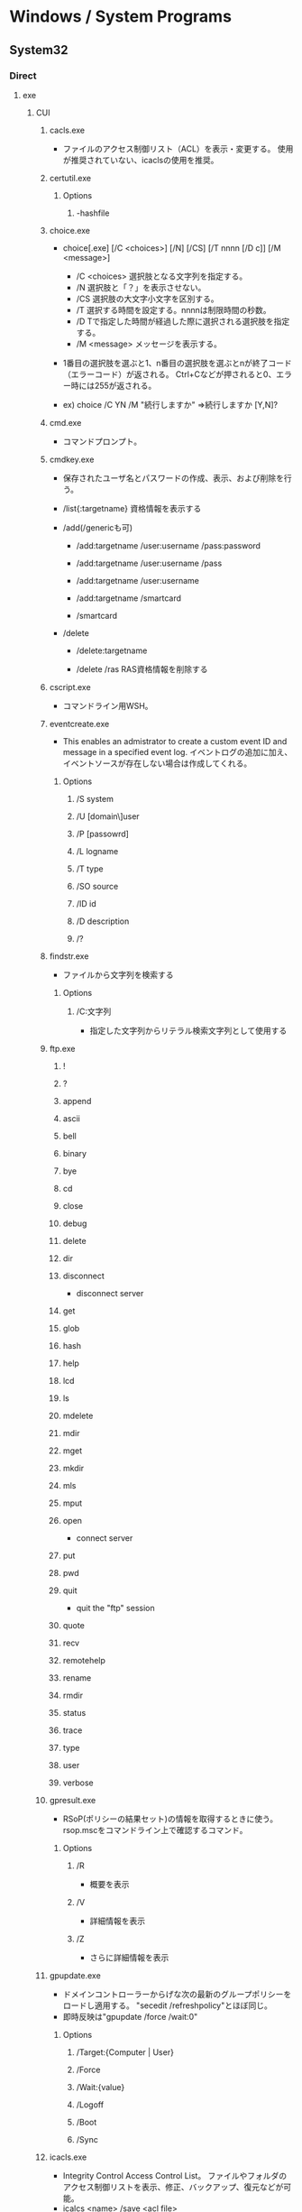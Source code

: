 * Windows / System Programs
** System32
*** Direct
**** exe
***** CUI
****** cacls.exe
- ファイルのアクセス制御リスト（ACL）を表示・変更する。
  使用が推奨されていない、icaclsの使用を推奨。
****** certutil.exe
******* Options
******** -hashfile
****** choice.exe
- choice[.exe] [/C <choices>] [/N] [/CS] [/T nnnn [/D c]] [/M <message>]
  - /C <choices>
    選択肢となる文字列を指定する。
  - /N
    選択肢と「？」を表示させない。
  - /CS
    選択肢の大文字小文字を区別する。
  - /T
    選択する時間を設定する。nnnnは制限時間の秒数。
  - /D
    Tで指定した時間が経過した際に選択される選択肢を指定する。
  - /M <message>
    メッセージを表示する。

- 1番目の選択肢を選ぶと1、n番目の選択肢を選ぶとnが終了コード（エラーコード）が返される。
  Ctrl+Cなどが押されると0、エラー時には255が返される。

- ex) choice /C YN /M "続行しますか"
      ⇒続行しますか [Y,N]?

****** cmd.exe
- コマンドプロンプト。
****** cmdkey.exe
- 
  保存されたユーザ名とパスワードの作成、表示、および削除を行う。

- /list{:targetname}
  資格情報を表示する

- /add(/genericも可)
  - /add:targetname /user:username /pass:password
  - /add:targetname /user:username /pass
  - /add:targetname /user:username
  - /add:targetname /smartcard
  
  - /smartcard


- /delete
  - /delete:targetname

  - /delete /ras
    RAS資格情報を削除する
  
****** cscript.exe
- コマンドライン用WSH。
****** eventcreate.exe
- This enables an admistrator to create a custom event ID and message in a specified event log.
  イベントログの追加に加え、イベントソースが存在しない場合は作成してくれる。
******* Options
******** /S system
******** /U [domain\]user
******** /P [passowrd]
******** /L logname
******** /T type
******** /SO source
******** /ID id
******** /D description
******** /?
****** findstr.exe
- ファイルから文字列を検索する
******* Options
******** /C:文字列
- 指定した文字列からリテラル検索文字列として使用する
****** ftp.exe
******* !
******* ?
******* append
******* ascii
******* bell
******* binary
******* bye
******* cd
******* close
******* debug
******* delete
******* dir
******* disconnect
- disconnect server
******* get
******* glob
******* hash
******* help
******* lcd
******* ls
******* mdelete
******* mdir
******* mget
******* mkdir
******* mls
******* mput
******* open
- connect server
******* put
******* pwd
******* quit
- quit the "ftp" session
******* quote
******* recv
******* remotehelp
******* rename
******* rmdir
******* status
******* trace
******* type
******* user
******* verbose
****** gpresult.exe
- RSoP(ポリシーの結果セット)の情報を取得するときに使う。
  rsop.mscをコマンドライン上で確認するコマンド。
******* Options
******** /R
- 概要を表示
******** /V
- 詳細情報を表示
******** /Z
- さらに詳細情報を表示
****** gpupdate.exe
- ドメインコントローラーからげな次の最新のグループポリシーをロードし適用する。
  "secedit /refreshpolicy"とほぼ同じ。
- 即時反映は"gpupdate /force /wait:0"
******* Options
******** /Target:{Computer | User}
******** /Force
******** /Wait:{value}
******** /Logoff
******** /Boot
******** /Sync
****** icacls.exe
- Integrity Control Access Control List。
  ファイルやフォルダのアクセス制御リストを表示、修正、バックアップ、復元などが可能。
- icalcs <name> /save <acl file> 
- 名前が一致する全てのファイルとフォルダーのDACLを
****** makecab.exe
- Cabinet Maker : Lossless data compression
******* Usage
- MAKECAB [/V[n]] [/D var=value ...] [/L dir] source [destination]
- MAKECAB [/V[n]] [/D var=value ...] /F directive_file [...]
******* /d value
******** MaxDiskSize
******** RptFileName
******** InfFileName
******** DiskDirectoryTemplate
****** nbtstat.exe
-NBT(NetBIOS over TCP/IP)を使用して、プロトコルの統計と現在のTCP/IPネットワーク接続を表示する。
******* Options
******** -a RemoteName
******** -A IPAdress
******** -c
******** -n
****** NETSTAT.EXE
- "ネットワークコマンド"配下を参照
****** SecEdit.exe
- ローカルセキュリティポリシーをCUIで変更する。
******* Link
- https://orebibou.com/2013/09/secedit-%E3%82%B3%E3%83%9E%E3%83%B3%E3%83%89%E3%81%AB%E3%82%88%E3%82%8B%E3%83%AD%E3%83%BC%E3%82%AB%E3%83%AB%E3%82%BB%E3%82%AD%E3%83%A5%E3%83%AA%E3%83%86%E3%82%A3%E3%83%9D%E3%83%AA%E3%82%B7%E3%83%BC/
****** query.exe
- QUERY { PROCESS | SESSION | TERMSERVER | USER }
******* Commands
******** Process
******** Session
- QUERY SESSION [セッション名 | ユーザー名 | セッションID] [OPTIONS]
- リモートデスクトップセッションの情報を表示する。
********* Options
********** /SERVER:サーバー名
********** /MODE
********** /FLOW
********** /CONNECT
********** /COUNTER
********** /VM
******** Termserver
- QUERY TERMSERVER [サーバー名] [OPTIONS]
- ネットワーク上で利用可能なリモートデスクトップセッションホストサーバーを表示する
******** User
- QUERY USER [ユーザー名 | セッション名 | セッションID] [/SERVER:サーバー名]
- システムにログオンしているユーザーの情報を表示する。
****** quser.exe
- QUERY USERのalias。
****** qwinsta.exe
- QUERY SESSIONのalias。
****** reg.exe
- Registry操作
******* Operations
******** ADD key [Options]
- REG ADD key

- ex
  REG ADD "HKLM\SYSTEM\CurrentControlSet\services\eventlog\Application\Revenue Management Application" /v CustomSource /t REG_DWORD /d 1
********* Options
********** /v valuename
********** /d data
********** /t type
*********** Type
- REG_SZ
- REG_MULTI_SZ
- REG_EXPAND_SZ
- REG_DWORD
- REG_QWORD
- REG_BINARY
- REG_NONE
********** /s separator
******** COPY
******** DELETE
******** QUERY
******** SAVE
******** RESTORE
******** LOAD
******** UNLOAD
******** COMPARE
******** EXPORT
******** IMPORT
******** FLAGS
****** tasklist.exe
- 現在アクティブなプロセスとそのPIDのリストが表示される。
  POSIXのpsみたいなもの。
****** systeminfo.exe 
- 
  システム情報を表示できる。cmd上でsysteminfo。CUI。
  デフォルトで対象はローカルコンピュータ。
  ただし/s servername, /u UserName, /p Passwordなどを入力すると、
  リモートの情報も取得できる。

****** wevtutil.exe
- wevtutil COMMAND [ARGUMENT [ARGUMENT] ...] [/OPTION:VALUE [/OPTION:VALUE] ...]
- イベントログおよび発行元に関する譲歩の取得、イベントマニフェストのイントールおよびアンインストール、
  クエリの実行、ログのエクスポート、アーカイブおよびクリアを実施できる。
******* Commands
******** el | enum-logs
******** gl | get-log
********* Options
********** /{f|format}:[XML|Text]
- Specify the log file format.
******** sl | set-log
- 既存のログの構成を更新する。
********* Options
********** /{ab|autobackup}:[true|false]
********** /{ca|channelaccess}:VALUE
- Access permission for an event log.
********** /{rt|retention}:[true|false]
******** ep | enum-publishers
******** gp | get-publisher
******** im | install-manifest
******** um | uninstall-manifest
******** qe | query-events
******** gli | get-log-info
******** epl | export-log
******** al | archive-log
******** cl | clear-log
******* General Options
******** /{r | remote}:VALUE
******** /{u | username}:VALUE
******** /{p | pasword}:VALUE
******** /{a | authentication}:[Default|Negotiate|Kerberos|NTLM]
******** /{uni | unicode}:[true|false]
****** where.exe
- プログラムの場所を返す
****** whoami.exe
******* Options
******** /UPN
******** /FQDN
******** /LOGONID
******** /USER
- SIDが調べられる
******** /USER /FO LIST
******** /USER /FO CSV
******** /GROUPS
- 所属グループのSID含む各種情報が取得できる。
******** /GROUPS /FO CSV /NH
******** /CLAIMS
******** /CLAIMS /FO LIST
******** /PRIV
******** /PRIV /FO TABLE
******** /USER /GROUPS
******** /USER /GROUPS /CLAIMS /PRIV
******** /ALL
******** /ALL /FO LIST
******** /ALL /FO CSV /NH
******** /?
***** GUI
****** eventvwr.exe
- イベントビューアー。.mscとの違いは不明、おそらく同じ。
****** mmc.exe
- Microsoft管理コンソール Microsoft Management Console
****** mstsc.exe / リモートデスクトップ
******* Options
******** /admin
- コンソールセッションに接続する(RDC 6.1以降)
- Windows 2008以上では、Session 0がnon-interactiveとなったため、consoleセッションには接続できない模様。
  [[https://social.technet.microsoft.com/Forums/lync/en-US/5895015a-d041-441e-83b3-4b0c4c74169a/windows-server-2012-console-session?forum=winserverTS][Windows server 2012 Console session - Lync TechCenter]]
  [[https://blogs.technet.microsoft.com/askperf/2007/04/27/application-compatibility-session-0-isolation/][Application Compatibility -Session 0 Isolation - Ask the Performance Team Blog]]
******** obsolete
********* /console
- RDC 5.x/6.0の場合に、コンソールセッションに接続する方法。
  6.1以降は/adminを利用。
  https://blogs.technet.microsoft.com/peterfi/2008/01/11/mstsc-console-is-now-mstsc-admin/
****** netplwiz.exe / ユーザアカウント
- 
  newplwiz.exeで開く。
  パスワード忘れてCMD立ち上げたときとかに役立つ。
****** notepad.exe
******* Memo
- UTF-8で保存すると勝手にBOMがつくので注意。
****** psr.exe / ステップ記録ツール
- Steps Recorder, ステップ記録ツール、問題ステップ記録ツール
- CLI操作も可能

******* Link (psr.exe)
- https://qiita.com/gzock/items/1c934d6577eec3b7f7ff
- http://yaimairi.hateblo.jp/entry/2016/08/22/004029
****** wscript.exe
- GUI実行用WSH。
***** System
****** conhost.exe
- コンソールウィンドウホスト。

***** tmp
AdapterTroubleshooter.exe
aitagent.exe
aitstatic.exe
alg.exe
appidcertstorecheck.exe
appidpolicyconverter.exe
appverif.exe
at.exe
AtBroker.exe
attrib.exe
audiodg.exe
auditpol.exe
autochk.exe
autoconv.exe
autofmt.exe
AxInstUI.exe
baaupdate.exe
bcdboot.exe
bcdedit.exe
BdeHdCfg.exe
BdeUISrv.exe
BdeUnlockWizard.exe
BitLockerWizard.exe
BitLockerWizardElev.exe
bitsadmin.exe
bootcfg.exe
bridgeunattend.exe
bthudtask.exe
calc.exe
CertEnrollCtrl.exe
certreq.exe
change.exe
charmap.exe
chglogon.exe
chgport.exe
chgusr.exe
chkdsk.exe
chkntfs.exe
cipher.exe
cleanmgr.exe
cliconfg.exe
clip.exe
cmdl32.exe
cmmon32.exe
cmstp.exe
cofire.exe
colorcpl.exe
comp.exe
compact.exe
CompatTelRunner.exe
CompMgmtLauncher.exe
ComputerDefaults.exe
consent.exe
control.exe
convert.exe
credwiz.exe
csrss.exe
ctfmon.exe
cttune.exe
cttunesvr.exe
CustomModeApp.exe
dccw.exe
dcomcnfg.exe
ddodiag.exe
Defrag.exe
DeviceDisplayObjectProvider.exe
DeviceEject.exe
DevicePairingWizard.exe
DeviceProperties.exe
DFDWiz.exe
dfrgui.exe
dialer.exe
diantz.exe
difx64.exe
dinotify.exe
diskpart.exe
diskperf.exe
diskraid.exe
Dism.exe
dispdiag.exe
DisplaySwitch.exe
djoin.exe
dllhost.exe
dllhst3g.exe
dnscacheugc.exe
doskey.exe
dpapimig.exe
DpiScaling.exe
dpnsvr.exe
DPTopologyApp.exe
driverquery.exe
drvinst.exe
dvdplay.exe
dvdupgrd.exe
dwm.exe
dxcpl.exe
dxdiag.exe
Dxpserver.exe
Eap3Host.exe
efsui.exe
EhStorAuthn.exe
esentutl.exe
eudcedit.exe
expand.exe
extrac32.exe
fc.exe
find.exe
finger.exe
fixmapi.exe
fltMC.exe
fontview.exe
forfiles.exe
fsquirt.exe
fsutil.exe
fvenotify.exe
fveprompt.exe
FXSCOVER.exe
FXSSVC.exe
FXSUNATD.exe
getmac.exe
GettingStarted.exe
GfxUIEx.exe
GfxUIHotKeyMenu.exe
gpscript.exe
grpconv.exe
hdwwiz.exe
help.exe
hkcmd.exe
hpservice.exe
hwrcomp.exe
hwrreg.exe
icardagt.exe
icsunattend.exe
IDTNGUI.exe
IDTNJ.exe
ie4uinit.exe
ieetwcollector.exe
ieUnatt.exe
iexpress.exe
igfxext.exe
igfxpers.exe
igfxsrvc.exe
igfxtray.exe
InfDefaultInstall.exe
ipconfig.exe
irftp.exe
iscsicli.exe
iscsicpl.exe
isoburn.exe
klist.exe
ksetup.exe
ktmutil.exe
label.exe
LocationNotifications.exe
Locator.exe
lodctr.exe
logagent.exe
logman.exe
logoff.exe
LogonUI.exe
lpksetup.exe
lpremove.exe
lsass.exe
lsm.exe
Magnify.exe
manage-bde.exe
mblctr.exe
mcbuilder.exe
mctadmin.exe
MdRes.exe
MdSched.exe
mfevtps.exe
mfpmp.exe
microsoft.windows.softwarelogo.showdesktop.exe
MigAutoPlay.exe
mobsync.exe
mountvol.exe
mpnotify.exe
MpSigStub.exe
MRT.exe
msconfig.exe
msdt.exe
msdtc.exe
msfeedssync.exe
msg.exe
mshta.exe
msiexec.exe
msinfo32.exe
mspaint.exe
msra.exe
MsSpellCheckingFacility.exe
mtstocom.exe
MuiUnattend.exe
MultiDigiMon.exe
Narrator.exe
ndadmin.exe
net.exe
net1.exe
netbtugc.exe
netcfg.exe
netdom.exe
netiougc.exe
Netplwiz.exe
NetProj.exe
netsh.exe
newdev.exe
nltest.exe
nslookup.exe
ntoskrnl.exe
ntprint.exe
ocsetup.exe
odbcad32.exe
odbcconf.exe
openfiles.exe
OptionalFeatures.exe
osk.exe
p2phost.exe
pcalua.exe
pcaui.exe
pcawrk.exe
pcwrun.exe
perfmon.exe
PkgMgr.exe
plasrv.exe
PnPUnattend.exe
PnPutil.exe
poqexec.exe
PortQry.exe
powercfg.exe
PresentationHost.exe
PresentationSettings.exe
prevhost.exe
print.exe
PrintBrmUi.exe
printfilterpipelinesvc.exe
PrintIsolationHost.exe
printui.exe
proquota.exe
PushPrinterConnections.exe
qappsrv.exe
qprocess.exe
rasautou.exe
rasdial.exe
raserver.exe
rasphone.exe
rdpclip.exe
rdpinit.exe
rdpshell.exe
rdpsign.exe
rdrleakdiag.exe
rdrmemptylst.exe
RDVGHelper.exe
ReAgentc.exe
recdisc.exe
recover.exe
regedt32.exe
regini.exe
Register-CimProvider.exe
RegisterIEPKEYs.exe
regsvr32.exe
rekeywiz.exe
relog.exe
RelPost.exe
repair-bde.exe
replace.exe
reset.exe
resmon.exe
RMActivate.exe
RMActivate_isv.exe
RMActivate_ssp.exe
RMActivate_ssp_isv.exe
RmClient.exe
Robocopy.exe
RpcPing.exe
rrinstaller.exe
rstrui.exe
runas.exe
rundll32.exe
RunLegacyCPLElevated.exe
runonce.exe
rwinsta.exe
sbunattend.exe
sc.exe
schtasks.exe
sdbinst.exe
sdchange.exe
sdclt.exe
sdiagnhost.exe
SearchFilterHost.exe
SearchIndexer.exe
SearchProtocolHost.exe
secinit.exe
services.exe
sethc.exe
SetIEInstalledDate.exe
setspn.exe
setupcl.exe
setupugc.exe
setx.exe
sfc.exe
shadow.exe
shrpubw.exe
shutdown.exe
sigverif.exe
slui.exe
smss.exe
SndVol.exe
SnippingTool.exe
snmptrap.exe
sort.exe
SoundRecorder.exe
spinstall.exe
spoolsv.exe
sppsvc.exe
spreview.exe
srdelayed.exe
StikyNot.exe
subst.exe
svchost.exe
sxstrace.exe
SyncHost.exe
syskey.exe
systeminfo.exe
SystemPropertiesAdvanced.exe
SystemPropertiesComputerName.exe
SystemPropertiesDataExecutionPrevention.exe
SystemPropertiesHardware.exe
SystemPropertiesPerformance.exe
SystemPropertiesProtection.exe
SystemPropertiesRemote.exe
systray.exe
tabcal.exe
takeown.exe
TapiUnattend.exe
taskeng.exe
taskhost.exe
taskkill.exe
taskmgr.exe
tcmsetup.exe
timeout.exe
TpmInit.exe
tracerpt.exe
tscon.exe
tsdiscon.exe
tskill.exe
TSTheme.exe
TsUsbRedirectionGroupPolicyControl.exe
TSWbPrxy.exe
TsWpfWrp.exe
typeperf.exe
tzutil.exe
ucsvc.exe
UI0Detect.exe
unlodctr.exe
unregmp2.exe
upnpcont.exe
UserAccountControlSettings.exe
userinit.exe
Utilman.exe
VaultCmd.exe
VaultSysUi.exe
vcsFPService.exe
vds.exe
vdsldr.exe
verclsid.exe
verifier.exe
vmicsvc.exe
vsjitdebugger.exe
vssadmin.exe
VSSVC.exe
w32tm.exe
waitfor.exe
wbadmin.exe
wbengine.exe
wecutil.exe
WerFault.exe
WerFaultSecure.exe
wermgr.exe
wextract.exe
WFS.exe
wiaacmgr.exe
wiawow64.exe
wimserv.exe
wininit.exe
winload.exe
winlogon.exe
winresume.exe
winrs.exe
winrshost.exe
WinSAT.exe
winver.exe
wisptis.exe
wksprt.exe
wlanext.exe
wlrmdr.exe
wowreg32.exe
WPDShextAutoplay.exe
wpnpinst.exe
write.exe
WSManHTTPConfig.exe
wsmprovhost.exe
wsqmcons.exe
wuapp.exe
wuauclt.exe
WUDFHost.exe
wusa.exe
xcopy.exe
xpsrchvw.exe
xwizard.exe
**** msc
- Microsoft Common Console Documentファイル。
  mscは、MMC用に作られた特殊なDDL。
  スナップインをどのように組み込むかを定義しているファイルで、中身はXML形式のテキストファイル。
***** azman.msc
***** certmgr.msc
***** comexp.msc
***** compmgmt.msc / Computer Management / コンピュータの管理
***** devmgmt.msc
***** diskmgmt.msc / Disk Management / ディスクの管理
- ディスクの管理。
  Windowsのスタートボタンを右クリック→disk managementを選択したり。
  computer managementのStorage項目としても選択可能。
****** Memo
******* ディスクがGPTかMBRか確認する
- ディスクを右クリック、プロパティ、ボリューム、パーティションのスタイル、に記載あり。
  http://www1.ark-info-sys.co.jp/support/etc/etc/check_mbr_gpt.html
***** eventvwr.msc / Event Viewer / イベントビューアー
***** fsmgmt.msc
***** gpedit.msc / ローカルグループポリシーエディター
***** lusrmgr.msc / ローカルユーザーとグループ（ローカル）
***** perfmon.msc / パフォーマンスモニター
***** printmanagement.msc
***** rsop.msc / Result Set of Policy / ポリシーの結果セット
***** secpol.msc / ローカルセキュリティポリシー
****** Console Tree
******* Security Settings
******** Account Policies / アカウントポリシー
******** Local Policies / ローカルポリシー
******** Windows Firewall with Advanced Security / セキュリティが強化されたWindowsファイアウォール
******** Network List Manager Policies / ネットワークリストマネージャーポリシー
******** Public Key Policies / 公開キーのポリシー
******** Software Restriction Policies / ソフトウェアの制限のポリシー
******** Application Control Policies / アプリケーション制御ポリシー
******** IP Security Policies on Local Computer / IPセキュリティポリシー（ローカルコンピューター）
******** Advanced Audit Policy Configuration / 監査ポリシーの詳細な構成
***** services.msc / サービス
***** SQLServerManager10.msc
***** taskschd.msc
***** tpm.msc
***** WF.msc
***** WmiMgmt.msc
***** tmp from msc.exe/Add or Remove Snap-ins
****** Active Directory Domains and Trusts
****** Active Directory Rights Management Services
****** Active Directory Sites and Services
****** Active Directory Users and Computers
****** ActiveX control
****** ADSI Edit
****** Authorization Manager
****** Certificate Templates
****** Certificates
****** Certification Authority
****** Component Services
****** Computer Management
****** Device Manager
****** DFS Management
****** DHCP
****** Disk Management
****** DNS
****** Enterprise PKI
****** Failover Cluster Manager
****** Failover Cluster Manager Host
****** File Server Resource Manager
****** Folder
****** Group Policy Object Editor
**** etc
***** inetcpl.cpl
- インターネットのプロパティ
***** winrm.cmd
- Windows Remote Management Command Line Tool
- Server限定の可能性あり
****** Usage
- winrm OPERATION RESOURCE_URI
****** OPERATIONS
******* winrm g[et] -?
******* winrm s[et] -?
******* winrm c[reate] -?
******* winrm d[elete] -?
******* winrm e[numerate] -?
******* winrm i[nvoke] -?
******* winrm id
******* winrm quickconfig -?
- Configures this machine to accept WS-Management requests from other machines.
*** wbem\
**** wmic.exe / WMI (Windows Management Instrumentation)
- 
  システム管理用インターフェイス。
  WBEMというシステム管理を目的とした標準仕様に従って、WinOSに実装、拡張したもの。
  wmicというCommandLineツールを使って情報を取得したり操作できる。
  "wmic qfe"として適用済みのKBを取得できる。
*** WindowsPowerShell\
**** v1.0
***** powershell.exe

** Server
*** servermanagercmd.exe
*** oclist.exe
*** dcpromo.exe
** Link
- http://www.itmedia.co.jp/keywords/wincommand.html
- http://tech.nikkeibp.co.jp/it/article/COLUMN/20060221/230144/
